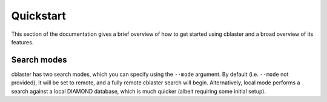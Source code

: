 .. _quickstart:


Quickstart
==========

This section of the documentation gives a brief overview of how to get started using
cblaster and a broad overview of its features.

Search modes
------------
cblaster has two search modes, which you can specify using the ``--mode`` argument.
By default (i.e. ``--mode`` not provided), it will be set to remote, and a fully
remote cblaster search will begin.
Alternatively, local mode performs a search against a local DIAMOND database, which
is much quicker (albeit requiring some initial setup).
